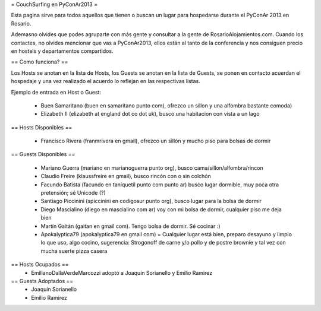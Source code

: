 = CouchSurfing en PyConAr2013 =

Esta pagina sirve para todos aquellos que tienen o buscan un lugar para hospedarse durante el PyConAr 2013 en Rosario.

Ademasno olvides que podes agruparte con más gente y consultar a la gente de RosarioAlojamientos.com. Cuando los contactes,
no olvides mencionar que vas a PyConAr2013, ellos están al tanto de la conferencia y nos consiguen precio en hostels
y departamentos compartidos.

== Como funciona? ==

Los Hosts se anotan en la lista de Hosts, los Guests se anotan en la lista de Guests, se ponen en contacto acuerdan el hospedaje y una vez realizado el acuerdo lo reflejan en las respectivas listas.

Ejemplo de entrada en Host o Guest:

 * Buen Samaritano (buen en samaritano punto com), ofrezco un sillon y una alfombra bastante comoda)

 * Elizabeth II (elizabeth at england dot co dot uk), busco una habitacion con vista a un lago

== Hosts Disponibles ==

 * Francisco Rivera (franmrivera en gmail), ofrezco un sillón y mucho piso para bolsas de dormir

== Guests Disponibles ==

 * Mariano Guerra (mariano en marianoguerra punto org), busco cama/sillon/alfombra/rincon
 * Claudio Freire (klaussfreire en gmail), busco rincón con o sin colchón
 * Facundo Batista (facundo en taniquetil punto com punto ar) busco lugar dormible, muy poca otra pretensión; sé Unicode (?)
 * Santiago Piccinini (spiccinini en codigosur punto org), busco lugar para la bolsa de dormir
 * Diego Mascialino (diego en mascialino com ar) voy con mi bolsa de dormir, cualquier piso me deja bien
 * Martín Gaitán (gaitan en gmail com). Tengo bolsa de dormir. Sé cocinar :)
 * Apokalyptica79 (apokalyptica79 en gmail com) = Cualquier lugar está bien, preparo desayuno y limpio lo que uso, algo cocino, sugerencia: Strogonoff de carne y/o pollo y de postre brownie y tal vez con mucha suerte pizza casera

== Hosts Ocupados ==
 * EmilianoDallaVerdeMarcozzi adoptó a Joaquín Sorianello y Emilio Ramirez 


== Guests Adoptados ==
 * Joaquín Sorianello
 * Emilio Ramirez
